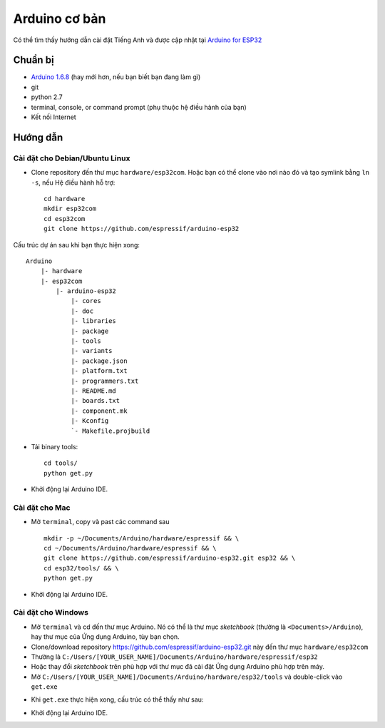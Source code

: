 Arduino cơ bản
--------------

Có thể tìm thấy hướng dẫn cài đặt Tiếng Anh và được cập nhật tại `Arduino for ESP32`_


Chuẩn bị
********

- `Arduino 1.6.8`_ (hay mới hơn, nếu bạn biết bạn đang làm gì)
- git
- python 2.7
- terminal, console, or command prompt (phụ thuộc hệ điều hành của bạn)
- Kết nối Internet

Hướng dẫn
*********

Cài đặt cho Debian/Ubuntu Linux
^^^^^^^^^^^^^^^^^^^^^^^^^^^^^^^

- Clone repository đến thư mục ``hardware/esp32com``. Hoặc bạn có thể clone vào nơi nào đó và tạo symlink bằng ``ln -s``, nếu Hệ điều hành hỗ trợ::

    cd hardware
    mkdir esp32com
    cd esp32com
    git clone https://github.com/espressif/arduino-esp32

Cấu trúc dự án sau khi bạn thực hiện xong::

    Arduino
        |- hardware
        |- esp32com
            |- arduino-esp32
                |- cores
                |- doc
                |- libraries
                |- package
                |- tools
                |- variants
                |- package.json
                |- platform.txt
                |- programmers.txt
                |- README.md
                |- boards.txt
                |- component.mk
                |- Kconfig
                `- Makefile.projbuild

- Tải binary tools::

    cd tools/
    python get.py

- Khởi động lại Arduino IDE.

Cài đặt cho Mac
^^^^^^^^^^^^^^^

- Mở ``terminal``, copy và past các command sau ::

    mkdir -p ~/Documents/Arduino/hardware/espressif && \
    cd ~/Documents/Arduino/hardware/espressif && \
    git clone https://github.com/espressif/arduino-esp32.git esp32 && \
    cd esp32/tools/ && \
    python get.py

- Khởi động lại Arduino IDE.

Cài đặt cho Windows
^^^^^^^^^^^^^^^^^^^

- Mở ``terminal`` và cd đến thư mục Arduino. Nó có thể là thư mục *sketchbook* (thường là ``<Documents>/Arduino``), hay thư mục của Ứng dụng Arduino, tùy bạn chọn.

- Clone/download repository https://github.com/espressif/arduino-esp32.git này đến thư mục ``hardware/esp32com``

- Thường là ``C:/Users/[YOUR_USER_NAME]/Documents/Arduino/hardware/espressif/esp32``

- Hoặc thay đổi *sketchbook* trên phù hợp với thư mục đã cài đặt Ứng dụng Arduino phù hợp trên máy.

- Mở ``C:/Users/[YOUR_USER_NAME]/Documents/Arduino/hardware/esp32/tools`` và double-click vào ``get.exe``

.. image:: ../_static/win-gui-get-exe.png
    :target: _static/win-gui-get-exe.png
    :width: 800

- Khi ``get.exe`` thực hiện xong, cấu trúc có thể thấy như sau:

.. image:: ../_static/win-gui-get-exe2.png
    :target: _static/win-gui-get-exe2.png
    :width: 800

- Khởi động lại Arduino IDE.

.. _`Arduino for ESP32`: https://github.com/espressif/arduino-esp32
.. _`Arduino 1.6.8`: https://www.arduino.cc/en/Main/OldSoftwareReleases#previous

